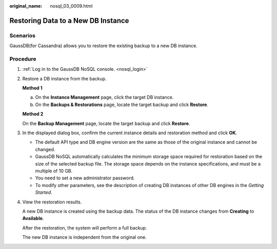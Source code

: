 :original_name: nosql_03_0009.html

.. _nosql_03_0009:

Restoring Data to a New DB Instance
===================================

Scenarios
---------

GaussDB(for Cassandra) allows you to restore the existing backup to a new DB instance.

Procedure
---------

#. :ref:`Log in to the GaussDB NoSQL console. <nosql_login>`

#. Restore a DB instance from the backup.

   **Method 1**

   a. On the **Instance Management** page, click the target DB instance.
   b. On the **Backups & Restorations** page, locate the target backup and click **Restore**.

   **Method 2**

   On the **Backup Management** page, locate the target backup and click **Restore**.

#. In the displayed dialog box, confirm the current instance details and restoration method and click **OK**.

   -  The default API type and DB engine version are the same as those of the original instance and cannot be changed.
   -  GaussDB NoSQL automatically calculates the minimum storage space required for restoration based on the size of the selected backup file. The storage space depends on the instance specifications, and must be a multiple of 10 GB.
   -  You need to set a new administrator password.

   -  To modify other parameters, see the description of creating DB instances of other DB engines in the *Getting Started*.

#. View the restoration results.

   A new DB instance is created using the backup data. The status of the DB instance changes from **Creating** to **Available**.

   After the restoration, the system will perform a full backup.

   The new DB instance is independent from the original one.
